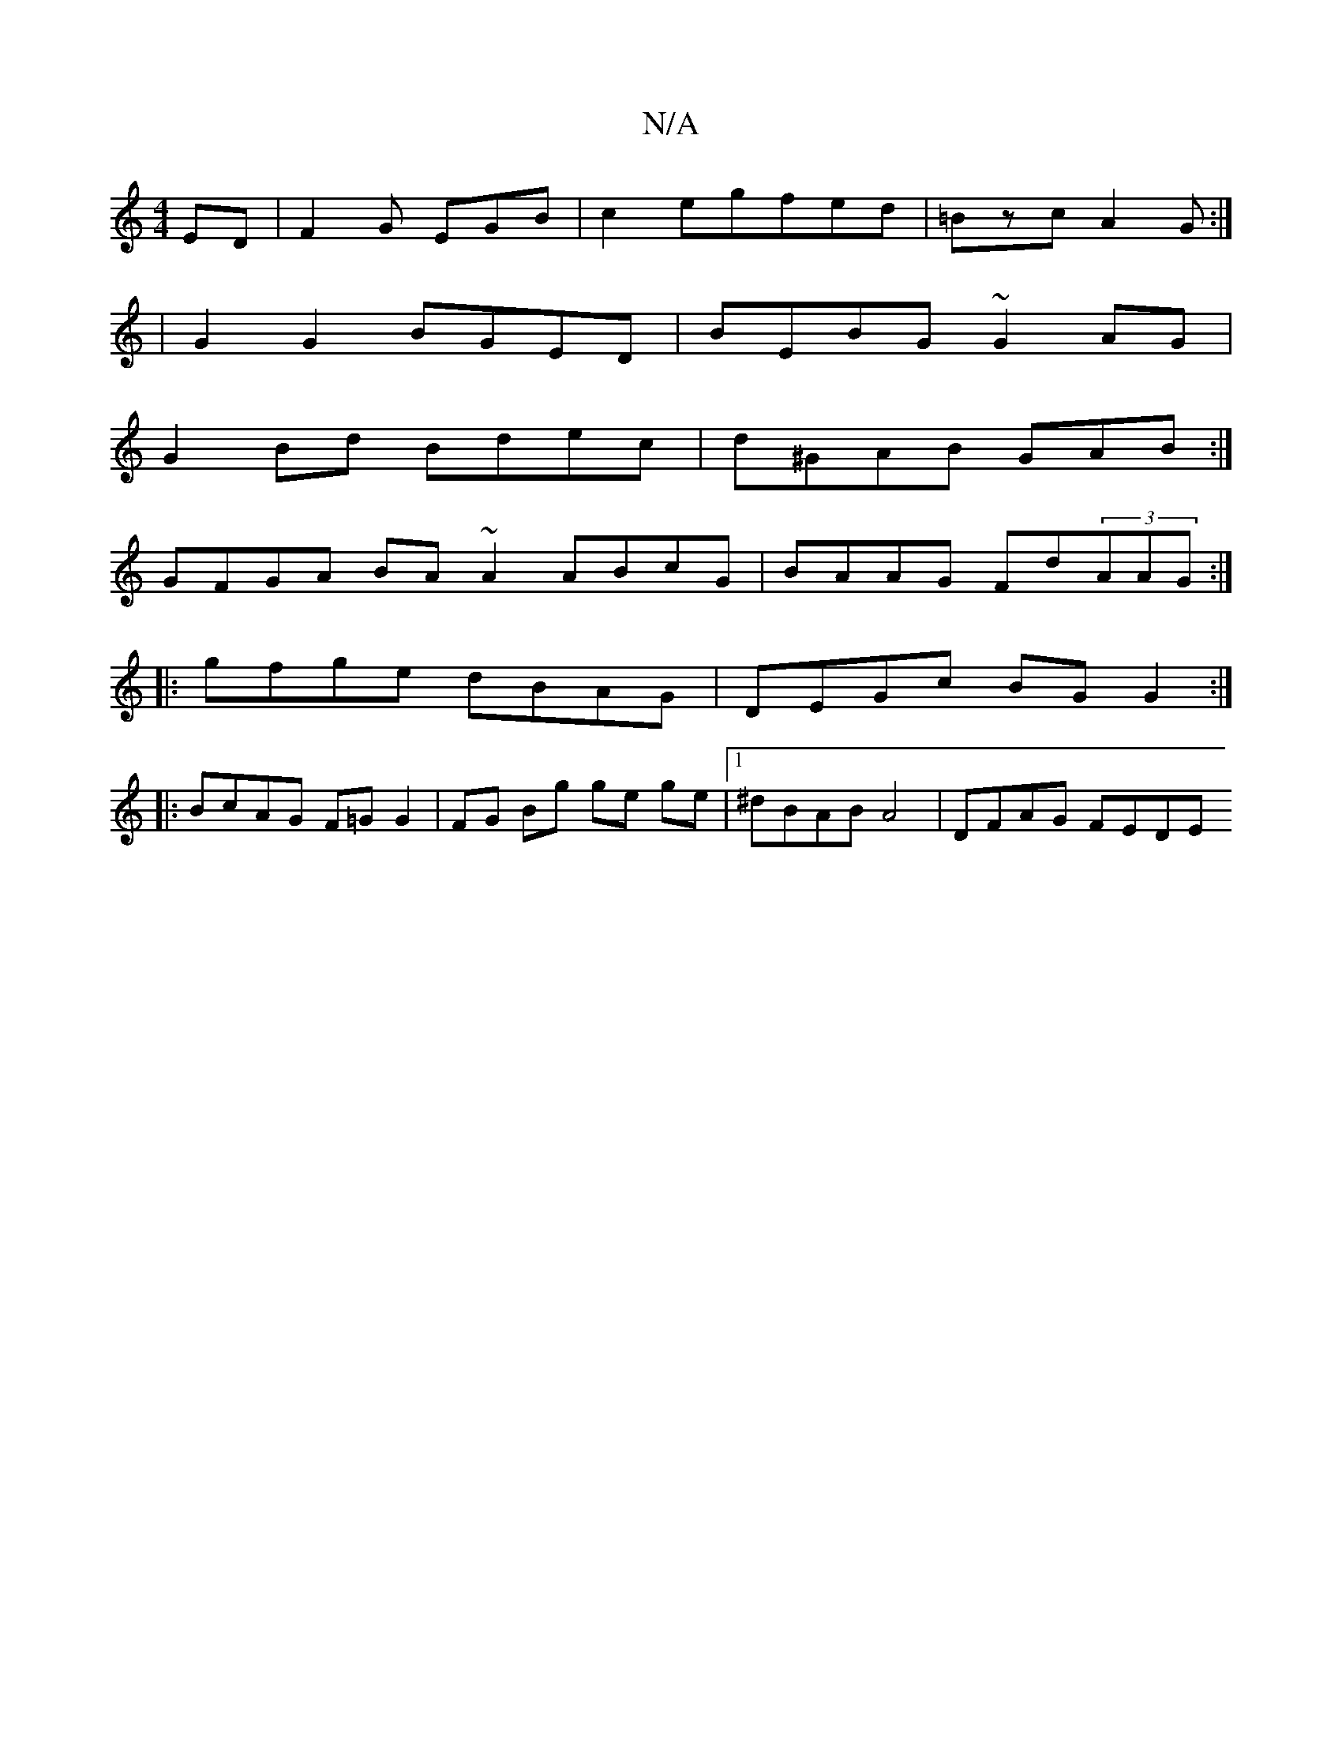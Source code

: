 X:1
T:N/A
M:4/4
R:N/A
K:Cmajor
ED|F2G EGB|c2 egfed|=Bzc A2 G:|
|G2 G2 BGED | BEBG ~G2 AG |
G2 Bd Bdec|d^GAB GAB:|
GFGA BA ~A2 ABcG | BAAG Fd(3AAG :|
|:gfge dBAG | DEGc BGG2 :|
|: BcAG F=G G2 | FG Bg ge ge | [1 ^dBAB A4 | DFAG FEDE 